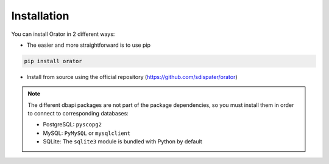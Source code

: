 Installation
------------

You can install Orator in 2 different ways:

* The easier and more straightforward is to use pip

.. code-block:: bash

    pip install orator

* Install from source using the official repository (https://github.com/sdispater/orator)

.. note::

    The different dbapi packages are not part of the package dependencies,
    so you must install them in order to connect to corresponding databases:

    * PostgreSQL: ``pyscopg2``
    * MySQL: ``PyMySQL`` or ``mysqlclient``
    * SQLite: The ``sqlite3`` module is bundled with Python by default
